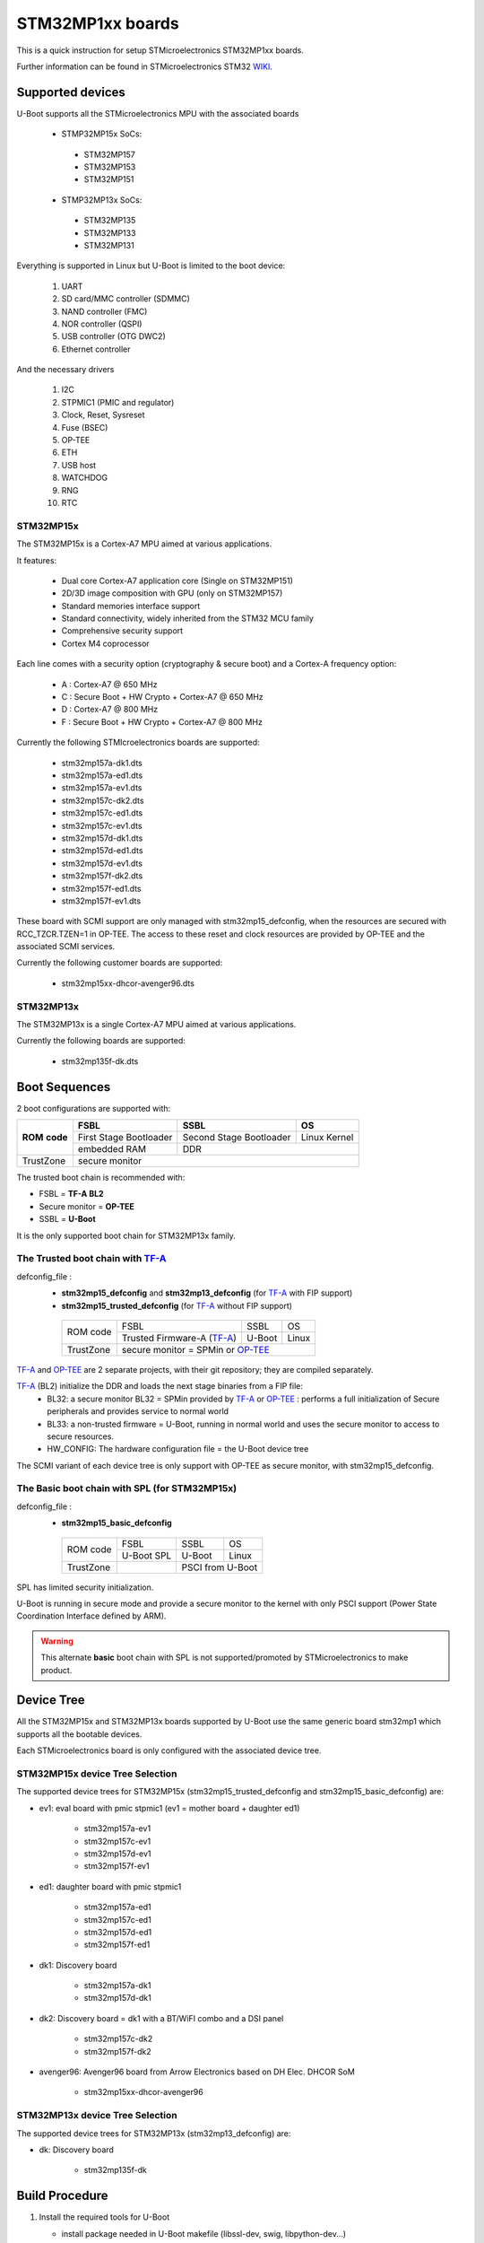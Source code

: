 .. SPDX-License-Identifier: GPL-2.0+ OR BSD-3-Clause
.. sectionauthor:: Patrick Delaunay <patrick.delaunay@foss.st.com>

STM32MP1xx boards
=================

This is a quick instruction for setup STMicroelectronics STM32MP1xx boards.

Further information can be found in STMicroelectronics STM32 WIKI_.

Supported devices
-----------------

U-Boot supports all the STMicroelectronics MPU with the associated boards

 - STMP32MP15x SoCs:

  - STM32MP157
  - STM32MP153
  - STM32MP151

 - STMP32MP13x SoCs:

  - STM32MP135
  - STM32MP133
  - STM32MP131

Everything is supported in Linux but U-Boot is limited to the boot device:

 1. UART
 2. SD card/MMC controller (SDMMC)
 3. NAND controller (FMC)
 4. NOR controller (QSPI)
 5. USB controller (OTG DWC2)
 6. Ethernet controller

And the necessary drivers

 1. I2C
 2. STPMIC1 (PMIC and regulator)
 3. Clock, Reset, Sysreset
 4. Fuse (BSEC)
 5. OP-TEE
 6. ETH
 7. USB host
 8. WATCHDOG
 9. RNG
 10. RTC

STM32MP15x
``````````

The STM32MP15x is a Cortex-A7 MPU aimed at various applications.

It features:

 - Dual core Cortex-A7 application core (Single on STM32MP151)
 - 2D/3D image composition with GPU (only on STM32MP157)
 - Standard memories interface support
 - Standard connectivity, widely inherited from the STM32 MCU family
 - Comprehensive security support
 - Cortex M4 coprocessor

Each line comes with a security option (cryptography & secure boot) and
a Cortex-A frequency option:

 - A : Cortex-A7 @ 650 MHz
 - C : Secure Boot + HW Crypto + Cortex-A7 @ 650 MHz
 - D : Cortex-A7 @ 800 MHz
 - F : Secure Boot + HW Crypto + Cortex-A7 @ 800 MHz

Currently the following STMIcroelectronics boards are supported:

 + stm32mp157a-dk1.dts
 + stm32mp157a-ed1.dts
 + stm32mp157a-ev1.dts
 + stm32mp157c-dk2.dts
 + stm32mp157c-ed1.dts
 + stm32mp157c-ev1.dts
 + stm32mp157d-dk1.dts
 + stm32mp157d-ed1.dts
 + stm32mp157d-ev1.dts
 + stm32mp157f-dk2.dts
 + stm32mp157f-ed1.dts
 + stm32mp157f-ev1.dts

These board with SCMI support are only managed with stm32mp15_defconfig,
when the resources are secured with RCC_TZCR.TZEN=1 in OP-TEE. The access to
these reset and clock resources are provided by OP-TEE and the associated SCMI
services.

Currently the following customer boards are supported:

 + stm32mp15xx-dhcor-avenger96.dts

STM32MP13x
``````````

The STM32MP13x is a single Cortex-A7 MPU aimed at various applications.

Currently the following boards are supported:

 + stm32mp135f-dk.dts


Boot Sequences
--------------

2 boot configurations are supported with:

+----------+------------------------+-------------------------+--------------+
| **ROM**  | **FSBL**               | **SSBL**                | **OS**       |
+ **code** +------------------------+-------------------------+--------------+
|          | First Stage Bootloader | Second Stage Bootloader | Linux Kernel |
+          +------------------------+-------------------------+--------------+
|          | embedded RAM           | DDR                                    |
+----------+------------------------+-------------------------+--------------+
| TrustZone|                         secure monitor                          |
+----------+------------------------+-------------------------+--------------+

The trusted boot chain is recommended with:

- FSBL = **TF-A BL2**
- Secure monitor = **OP-TEE**
- SSBL = **U-Boot**

It is the only supported boot chain for STM32MP13x family.

The **Trusted** boot chain with TF-A_
`````````````````````````````````````

defconfig_file :
   + **stm32mp15_defconfig**  and **stm32mp13_defconfig** (for TF-A_ with FIP support)
   + **stm32mp15_trusted_defconfig** (for TF-A_ without FIP support)

    +-------------+--------------------------+------------+-------+
    |  ROM code   | FSBL                     | SSBL       | OS    |
    +             +--------------------------+------------+-------+
    |             |Trusted Firmware-A (TF-A_)| U-Boot     | Linux |
    +-------------+--------------------------+------------+-------+
    | TrustZone   |secure monitor = SPMin or OP-TEE_              |
    +-------------+--------------------------+------------+-------+

TF-A_ and OP-TEE_ are 2 separate projects, with their git repository;
they are compiled separately.

TF-A_ (BL2) initialize the DDR and loads the next stage binaries from a FIP file:
   + BL32: a secure monitor BL32 = SPMin provided by TF-A_ or OP-TEE_ :
     performs a full initialization of Secure peripherals and provides service
     to normal world
   + BL33: a non-trusted firmware = U-Boot, running in normal world and uses
     the secure monitor to access to secure resources.
   + HW_CONFIG: The hardware configuration file = the U-Boot device tree

The SCMI variant of each device tree is only support with OP-TEE as secure
monitor, with stm32mp15_defconfig.

The **Basic** boot chain with SPL (for STM32MP15x)
``````````````````````````````````````````````````

defconfig_file :
   + **stm32mp15_basic_defconfig**

    +-------------+------------+------------+-------+
    |  ROM code   | FSBL       | SSBL       | OS    |
    +             +------------+------------+-------+
    |             |U-Boot SPL  | U-Boot     | Linux |
    +-------------+------------+------------+-------+
    | TrustZone   |            | PSCI from U-Boot   |
    +-------------+------------+------------+-------+

SPL has limited security initialization.

U-Boot is running in secure mode and provide a secure monitor to the kernel
with only PSCI support (Power State Coordination Interface defined by ARM).

.. warning:: This alternate **basic** boot chain with SPL is not supported/promoted by STMicroelectronics to make product.

Device Tree
-----------

All the STM32MP15x and STM32MP13x boards supported by U-Boot use the same generic board
stm32mp1 which supports all the bootable devices.

Each STMicroelectronics board is only configured with the associated device tree.

STM32MP15x device Tree Selection
````````````````````````````````
The supported device trees for STM32MP15x (stm32mp15_trusted_defconfig and stm32mp15_basic_defconfig) are:

+ ev1: eval board with pmic stpmic1 (ev1 = mother board + daughter ed1)

   + stm32mp157a-ev1
   + stm32mp157c-ev1
   + stm32mp157d-ev1
   + stm32mp157f-ev1

+ ed1: daughter board with pmic stpmic1

   + stm32mp157a-ed1
   + stm32mp157c-ed1
   + stm32mp157d-ed1
   + stm32mp157f-ed1

+ dk1: Discovery board

   + stm32mp157a-dk1
   + stm32mp157d-dk1

+ dk2: Discovery board = dk1 with a BT/WiFI combo and a DSI panel

   + stm32mp157c-dk2
   + stm32mp157f-dk2

+ avenger96: Avenger96 board from Arrow Electronics based on DH Elec. DHCOR SoM

   + stm32mp15xx-dhcor-avenger96

STM32MP13x device Tree Selection
````````````````````````````````
The supported device trees for STM32MP13x (stm32mp13_defconfig) are:

+ dk: Discovery board

   + stm32mp135f-dk


Build Procedure
---------------

1. Install the required tools for U-Boot

   * install package needed in U-Boot makefile
     (libssl-dev, swig, libpython-dev...)

   * install ARMv7 toolchain for 32bit Cortex-A (from Linaro,
     from SDK for STM32MP15x, or any crosstoolchains from your distribution)
     (you can use any gcc cross compiler compatible with U-Boot)

2. Set the cross compiler::

    # export CROSS_COMPILE=/path/to/toolchain/arm-linux-gnueabi-

3. Select the output directory (optional)::

   # export KBUILD_OUTPUT=/path/to/output

   for example: use one output directory for each configuration::

   # export KBUILD_OUTPUT=stm32mp13
   # export KBUILD_OUTPUT=stm32mp15
   # export KBUILD_OUTPUT=stm32mp15_trusted
   # export KBUILD_OUTPUT=stm32mp15_basic

   you can build outside of code directory::

   # export KBUILD_OUTPUT=../build/stm32mp15

4. Configure U-Boot::

   # make <defconfig_file>

   with <defconfig_file>:

   - For **trusted** boot mode :
     - For STM32MP13x: **stm32mp13_defconfig**
     - For STM32MP15x: **stm32mp15_defconfig** or stm32mp15_trusted_defconfig
   - For STM32MP15x basic boot mode: stm32mp15_basic_defconfig

5. Configure the device-tree and build the U-Boot image::

   # make DEVICE_TREE=<name> all

   Examples:

  a) trusted boot with FIP on STM32MP15x ev1::

     # export KBUILD_OUTPUT=stm32mp15
     # make stm32mp15_defconfig
     # make DEVICE_TREE=stm32mp157c-ev1 all

  b) trusted boot on STM32MP13x discovery board::

     # export KBUILD_OUTPUT=stm32mp13
     # make stm32mp13_defconfig
     # make DEVICE_TREE=stm32mp135f-dk all

    DEVICE_TEE selection is optional as stm32mp135f-dk is the default board of the defconfig::

     # make stm32mp13_defconfig
     # make all

  c) basic boot on STM32MP15x ev1::

      # export KBUILD_OUTPUT=stm32mp15_basic
      # make stm32mp15_basic_defconfig
      # make DEVICE_TREE=stm32mp157c-ev1 all

  d) basic boot on STM32MP15x ed1::

      # export KBUILD_OUTPUT=stm32mp15_basic
      # make stm32mp15_basic_defconfig
      # make DEVICE_TREE=stm32mp157c-ed1 all

  e) basic boot on STM32MP15x dk1::

     # export KBUILD_OUTPUT=stm32mp15_basic
     # make stm32mp15_basic_defconfig
     # make DEVICE_TREE=stm32mp157a-dk1 all

  f) basic boot on STM32MP15x avenger96::

     # export KBUILD_OUTPUT=stm32mp15_basic
     # make stm32mp15_basic_defconfig
     # make DEVICE_TREE=stm32mp15xx-dhcor-avenger96 all

6. U-Boot Output files

   So in the output directory (selected by KBUILD_OUTPUT),
   you can found the needed U-Boot files:

     - stm32mp13_defconfig = **u-boot-nodtb.bin** and **u-boot.dtb**
     - stm32mp15_defconfig = **u-boot-nodtb.bin** and **u-boot.dtb**

     - stm32mp15_trusted_defconfig = u-boot.stm32

     - stm32mp15_basic_defconfig

       - FSBL = spl/u-boot-spl.stm32

       - SSBL = u-boot.img (without CONFIG_SPL_LOAD_FIT) or
                u-boot.itb (with CONFIG_SPL_LOAD_FIT=y)

7. TF-A_ compilation

   This step is required only for **Trusted** boot (stm32mp15_defconfig and
   stm32mp15_trusted_defconfig); see OP-TEE_ and TF-A_ documentation for build
   commands.

   - For TF-A_ with FIP support: **stm32mp15_defconfig**

     - with OP-TEE_ support, compile the OP-TEE to generate the binary included
       in FIP

     - after TF-A compilation, the used  files are:

       - TF-A_ BL2 => FSBL = **tf-a.stm32**

       - FIP => **fip.bin**

         FIP file includes the 2 files given in arguments of TF-A_ compilation:

        - BL33=u-boot-nodtb.bin
        - BL33_CFG=u-boot.dtb

     You can also update a existing FIP after U-boot compilation with fiptool,
     a tool provided by TF-A_::

     # fiptool update --nt-fw u-boot-nodtb.bin --hw-config u-boot.dtb fip-stm32mp157c-ev1.bin

   - For TF-A_ without FIP support : **stm32mp15_trusted_defconfig**
     SPMin is used and the used files are:

       - FSBL = **tf-a.stm32** (provided by TF-A_ compilation, contening BL2 and
         BL32 = SPMin)

       - SSBL = **u-boot.stm32** used instead of fip.bin in next chapters

8. The bootloaders files

+ The **ROM code** expects FSBL binaries with STM32 image header =
  tf-a.stm32 or u-boot-spl.stm32

According the FSBL / the boot mode:

+ **TF-A** expect a FIP binary = fip.bin, including the OS monitor (SPMin or
  OP-TEE_) and the U-Boot binary + device tree

  or, without FIP support, binaries with STM32 image header: U-Boot
  = u-boot.stm32 and eventually  OP-TEE files (tee-header.stm32, tee-pageable.stm32,
  tee-pager.stm32)

+ **SPL** expects SSBL = U-Boot with uImage header = u-boot.img
  or FIT = u-boot.itb.


Switch Setting for Boot Mode
----------------------------

You can select the boot mode, on the board with one switch, to select
the boot pin values = BOOT0, BOOT1, BOOT2

  +-------------+---------+---------+---------+
  |*Boot Mode*  | *BOOT2* | *BOOT1* | *BOOT0* |
  +=============+=========+=========+=========+
  | Recovery    |  0      |  0      |  0      |
  +-------------+---------+---------+---------+
  | NOR         |  0      |  0      |  1      |
  +-------------+---------+---------+---------+
  | eMMC        |  0      |  1      |  0      |
  +-------------+---------+---------+---------+
  | NAND        |  0      |  1      |  1      |
  +-------------+---------+---------+---------+
  | Reserved    |  1      |  0      |  0      |
  +-------------+---------+---------+---------+
  | SD-Card     |  1      |  0      |  1      |
  +-------------+---------+---------+---------+
  | Recovery    |  1      |  1      |  0      |
  +-------------+---------+---------+---------+
  | SPI-NAND    |  1      |  1      |  1      |
  +-------------+---------+---------+---------+

- on the STM32MP15x **daughter board ed1 = MB1263** with the switch SW1
- on STM32MP15x **Avenger96** with switch S3 (NOR and SPI-NAND are not applicable)
- on board STM32MP15x **DK1/DK2** with the switch SW1 = BOOT0, BOOT2
  with only 2 pins available (BOOT1 is forced to 0 and NOR not supported),
  the possible value becomes:

    +-------------+---------+---------+
    |*Boot Mode*  | *BOOT2* | *BOOT0* |
    +=============+=========+=========+
    | Recovery    |  0      |  0      |
    +-------------+---------+---------+
    | NOR     (NA)|  0      |  1      |
    +-------------+---------+---------+
    | Reserved    |  1      |  0      |
    +-------------+---------+---------+
    | SD-Card     |  1      |  1      |
    +-------------+---------+---------+

Recovery is a boot from serial link (UART/USB) and it is used with
STM32CubeProgrammer tool to load executable in RAM and to update the flash
devices available on the board (NOR/NAND/eMMC/SD card).

The communication between HOST and board is based on

  - for UARTs : the uart protocol used with all MCU STM32
  - for USB : based on USB DFU 1.1 (without the ST extensions used on MCU STM32)

Prepare an SD card
------------------

The minimal requirements for STMP32MP15x and STM32MP13x boot up to U-Boot are:

- GPT partitioning (with gdisk or with sgdisk)
- 2 fsbl partitions, named "fsbl1" and "fsbl2", size at least 256KiB
- one partition named "fip" for FIP or U-Boot (TF-A_ search the "fip"
  partition and SPL search the 3th partition, because
  CONFIG_SYS_MMCSD_RAW_MODE_U_BOOT_PARTITION=3)

The 2 fsbl partitions have the same content and are present to guarantee a
fail-safe update of FSBL; fsbl2 can be omitted if this ROM code feature is
not required.

Without FIP support in TF-A_, the 3rd partition "fip" for u-boot.stm32 must
be named "ssbl".

Then the minimal GPT partition is:

For TF-A_ with FIP support:

  +-------+--------+---------+------------------------+
  | *Num* | *Name* | *Size*  | *Content*              |
  +=======+========+=========+========================+
  | 1     | fsbl1  | 256 KiB | TF-A_ BL2 (tf-a.stm32) |
  +-------+--------+---------+------------------------+
  | 2     | fsbl2  | 256 KiB | TF-A_ BL2 (tf-a.stm32) |
  +-------+--------+---------+------------------------+
  | 3     | fip    | 4MB     | fip.bin                |
  +-------+--------+---------+------------------------+
  | 4     | <any>  | <any>   | Rootfs                 |
  +-------+--------+---------+------------------------+

or:

  +-------+--------+---------+------------------------+------------------------+
  | *Num* | *Name* | *Size*  | *Trusted boot content* | *Basic boot content*   |
  +=======+========+=========+========================+========================+
  | 1     | fsbl1  | 256 KiB | TF-A_ BL2 (tf-a.stm32) | SPL (u-boot-spl.stm32) |
  +-------+--------+---------+------------------------+------------------------+
  | 2     | fsbl2  | 256 KiB | TF-A_ BL2 (tf-a.stm32) | SPL (u-boot-spl.stm32) |
  +-------+--------+---------+------------------------+------------------------+
  | 3     | ssbl   | 2MB     | U-Boot (u-boot.stm32)  | U-Boot (u-boot.img)    |
  +-------+--------+---------+------------------------+------------------------+
  | 4     | <any>  | <any>   | Rootfs                                          |
  +-------+--------+---------+------------------------+------------------------+

And the 4th partition (Rootfs) is marked bootable with a file extlinux.conf
following the Generic Distribution feature (see :doc:`../../develop/distro` for
use).

The size of fip or ssbl partition must be enough for the associated binary file,
4MB and 2MB are default values.

According the used card reader select the correct block device
(for example /dev/sdx or /dev/mmcblk0), in the next example, it is /dev/mmcblk0

For example:

a) remove previous formatting::

     # sgdisk -o /dev/<SD card dev>

b) create minimal image for FIP

   For FIP support in TF-A_::

    # sgdisk --resize-table=128 -a 1 \
    -n 1:34:545		-c 1:fsbl1 \
    -n 2:546:1057		-c 2:fsbl2 \
    -n 3:1058:9249		-c 3:fip \
    -n 4:9250:			-c 4:rootfs -A 4:set:2 \
    -p /dev/<SD card dev>

   With gpt table with 128 entries an the partition 4 marked bootable (bit 2).

   For basic boot mode or without FIP support in TF-A_::

    # sgdisk --resize-table=128 -a 1 \
    -n 1:34:545		-c 1:fsbl1 \
    -n 2:546:1057		-c 2:fsbl2 \
    -n 3:1058:5153		-c 3:ssbl \
    -n 4:5154:		    -c 4:rootfs -A 4:set:2 \
    -p /dev/<SD card dev>

c) copy the FSBL (2 times) and SSBL file on the correct partition.
   in this example in partition 1 to 3

   for trusted boot: ::

    # dd if=tf-a.stm32 of=/dev/mmcblk0p1
    # dd if=tf-a.stm32 of=/dev/mmcblk0p2
    # dd if=fip.bin of=/dev/mmcblk0p3
      OR
      dd if=u-boot.stm32 of=/dev/mmcblk0p3 # Without FIT support

   for basic boot mode : <SD card dev> = /dev/mmcblk0::

    # dd if=u-boot-spl.stm32 of=/dev/mmcblk0p1
    # dd if=u-boot-spl.stm32 of=/dev/mmcblk0p2
    # dd if=u-boot.img of=/dev/mmcblk0p3 # Without CONFIG_SPL_LOAD_FIT
      OR
      dd if=u-boot.itb of=/dev/mmcblk0p3 # With CONFIG_SPL_LOAD_FIT=y

To boot from SD card, select BootPinMode = 1 0 1 and reset.

Prepare eMMC
------------

You can use U-Boot to copy binary in eMMC.

In the next example, you need to boot from SD card and the images
(tf-a.stm32, fip.bin / u-boot-spl.stm32, u-boot.img for systems without
CONFIG_SPL_LOAD_FIT or u-boot.itb for systems with CONFIG_SPL_LOAD_FIT=y) are
presents on SD card (mmc 0) in ext4 partition 4 (bootfs)

To boot from SD card, select BootPinMode = 1 0 1 and reset.

Then you update the eMMC with the next U-Boot command :

a) prepare GPT on eMMC,
   example with 3 partitions, fip, bootfs and roots::

    # setenv emmc_part "name=fip,size=4MiB;name=bootfs,type=linux,bootable,size=64MiB;name=rootfs,type=linux,size=512"
    # gpt write mmc 1 ${emmc_part}

b) copy FSBL, TF-A_ or SPL, on first eMMC boot partition
   (SPL max size is 256kB, with LBA 512, 0x200)::

    # ext4load mmc 0:4 0xC0000000 tf-a.stm32
    or
    # ext4load mmc 0:4 0xC0000000 u-boot-spl.stm32

    # mmc dev 1
    # mmc partconf 1 1 1 1
    # mmc write ${fileaddr} 0 200
    # mmc partconf 1 1 1 0

c) copy SSBL, FIP or U-Boot binary, in first GPT partition of eMMC::

    # ext4load mmc 0:4 0xC0000000 fip.bin
    or
    # ext4load mmc 0:4 0xC0000000 u-boot.img # Without CONFIG_SPL_LOAD_FIT
    or
    # ext4load mmc 0:4 0xC0000000 u-boot.itb # With CONFIG_SPL_LOAD_FIT=y


    # mmc dev 1
    # part start mmc 1 1 partstart
    # mmc write ${fileaddr} ${partstart} ${filesize}

To boot from eMMC, select BootPinMode = 0 1 0 and reset.

MAC Address
-----------

Please read doc/README.enetaddr for the implementation guidelines for mac id
usage. Basically, environment has precedence over board specific storage.

For STMicroelectronics board, it is retrieved in:

 - STM32MP15x OTP:

   - OTP_57[31:0] = MAC_ADDR[31:0]
   - OTP_58[15:0] = MAC_ADDR[47:32]

 - STM32MP13x OTP:

  - OTP_57[31:0]  = MAC_ADDR0[31:0]
  - OTP_58[15:0]  = MAC_ADDR0[47:32]
  - OTP_58[31:16] = MAC_ADDR1[15:0]
  - OTP_59[31:0]  = MAC_ADDR1[47:16]

To program a MAC address on virgin STM32MP15x OTP words above, you can use the fuse command
on bank 0 to access to internal OTP and lock them:

In the next example we are using the 2 OTPs used on STM32MP15x.

Prerequisite: check if a MAC address isn't yet programmed in OTP

1) check OTP: their value must be equal to 0::

    STM32MP> fuse sense 0 57 2
    Sensing bank 0:
    Word 0x00000039: 00000000 00000000

2) check environment variable::

    STM32MP> env print ethaddr
    ## Error: "ethaddr" not defined

3) check lock status of fuse 57 & 58 (at 0x39, 0=unlocked, 0x40000000=locked)::

    STM32MP> fuse sense 0 0x10000039 2
    Sensing bank 0:
       Word 0x10000039: 00000000 00000000

Example to set mac address "12:34:56:78:9a:bc"

1) Write OTP::

    STM32MP> fuse prog -y 0 57 0x78563412 0x0000bc9a

2) Read OTP::

    STM32MP> fuse sense 0 57 2
    Sensing bank 0:
    Word 0x00000039: 78563412 0000bc9a

3) Lock OTP::

    STM32MP> fuse prog 0 0x10000039 0x40000000 0x40000000

    STM32MP> fuse sense 0 0x10000039 2
    Sensing bank 0:
       Word 0x10000039: 40000000 40000000

4) next REBOOT, in the trace::

    ### Setting environment from OTP MAC address = "12:34:56:78:9a:bc"

5) check env update::

    STM32MP> env print ethaddr
    ethaddr=12:34:56:78:9a:bc

.. warning:: This command can't be executed twice on the same board as
             OTP are protected. It is already done for the board
             provided by STMicroelectronics.

Coprocessor firmware on STM32MP15x
----------------------------------

U-Boot can boot the coprocessor before the kernel (coprocessor early boot).

a) Manuallly by using rproc commands (update the bootcmd)

   Configurations::

	# env set name_copro "rproc-m4-fw.elf"
	# env set dev_copro 0
	# env set loadaddr_copro 0xC1000000

   Load binary from bootfs partition (number 4) on SD card (mmc 0)::

	# ext4load mmc 0:4 ${loadaddr_copro} ${name_copro}

   => ${filesize} variable is updated with the size of the loaded file.

   Start M4 firmware with remote proc command::

	# rproc init
	# rproc load ${dev_copro} ${loadaddr_copro} ${filesize}
	# rproc start ${dev_copro}"00270033

b) Automatically by using FIT feature and generic DISTRO bootcmd

   see examples in the board stm32mp1 directory: fit_copro_kernel_dtb.its

   Generate FIT including kernel + device tree + M4 firmware with cfg with M4
   boot::

   $> mkimage -f fit_copro_kernel_dtb.its fit_copro_kernel_dtb.itb

   Then using DISTRO configuration file: see extlinux.conf to select the correct
   configuration:

   - stm32mp157c-ev1-m4
   - stm32mp157c-dk2-m4

DFU support
-----------

The DFU is supported on ST board.

The env variable dfu_alt_info is automatically build, and all
the memory present on the ST boards are exported.

The dfu mode is started by the command::

  STM32MP> dfu 0

On EV1 board, booting from SD card, without OP-TEE_::

  STM32MP> dfu 0 list
  DFU alt settings list:
  dev: RAM alt: 0 name: uImage layout: RAM_ADDR
  dev: RAM alt: 1 name: devicetree.dtb layout: RAM_ADDR
  dev: RAM alt: 2 name: uramdisk.image.gz layout: RAM_ADDR
  dev: eMMC alt: 3 name: mmc0_fsbl1 layout: RAW_ADDR
  dev: eMMC alt: 4 name: mmc0_fsbl2 layout: RAW_ADDR
  dev: eMMC alt: 5 name: mmc0_fip layout: RAW_ADDR
  dev: eMMC alt: 6 name: mmc0_bootfs layout: RAW_ADDR
  dev: eMMC alt: 7 name: mmc0_vendorfs layout: RAW_ADDR
  dev: eMMC alt: 8 name: mmc0_rootfs layout: RAW_ADDR
  dev: eMMC alt: 9 name: mmc0_userfs layout: RAW_ADDR
  dev: eMMC alt: 10 name: mmc1_boot1 layout: RAW_ADDR
  dev: eMMC alt: 11 name: mmc1_boot2 layout: RAW_ADDR
  dev: eMMC alt: 12 name: mmc1_fip layout: RAW_ADDR
  dev: eMMC alt: 13 name: mmc1_bootfs layout: RAW_ADDR
  dev: eMMC alt: 14 name: mmc1_vendorfs layout: RAW_ADDR
  dev: eMMC alt: 15 name: mmc1_rootfs layout: RAW_ADDR
  dev: eMMC alt: 16 name: mmc1_userfs layout: RAW_ADDR
  dev: MTD alt: 17 name: nor0 layout: RAW_ADDR
  dev: MTD alt: 18 name: nor1 layout: RAW_ADDR
  dev: MTD alt: 19 name: nand0 layout: RAW_ADDR
  dev: VIRT alt: 20 name: OTP layout: RAW_ADDR
  dev: VIRT alt: 21 name: PMIC layout: RAW_ADDR

All the supported device are exported for dfu-util tool::

  $> dfu-util -l
  Found DFU: [0483:df11] ver=9999, devnum=99, cfg=1, intf=0, alt=21, name="PMIC", serial="002700333338511934383330"
  Found DFU: [0483:df11] ver=9999, devnum=99, cfg=1, intf=0, alt=20, name="OTP", serial="002700333338511934383330"
  Found DFU: [0483:df11] ver=9999, devnum=99, cfg=1, intf=0, alt=19, name="nand0", serial="002700333338511934383330"
  Found DFU: [0483:df11] ver=9999, devnum=99, cfg=1, intf=0, alt=18, name="nor1", serial="002700333338511934383330"
  Found DFU: [0483:df11] ver=9999, devnum=99, cfg=1, intf=0, alt=17, name="nor0", serial="002700333338511934383330"
  Found DFU: [0483:df11] ver=9999, devnum=99, cfg=1, intf=0, alt=16, name="mmc1_userfs", serial="002700333338511934383330"
  Found DFU: [0483:df11] ver=9999, devnum=99, cfg=1, intf=0, alt=15, name="mmc1_rootfs", serial="002700333338511934383330"
  Found DFU: [0483:df11] ver=9999, devnum=99, cfg=1, intf=0, alt=14, name="mmc1_vendorfs", serial="002700333338511934383330"
  Found DFU: [0483:df11] ver=9999, devnum=99, cfg=1, intf=0, alt=13, name="mmc1_bootfs", serial="002700333338511934383330"
  Found DFU: [0483:df11] ver=9999, devnum=99, cfg=1, intf=0, alt=12, name="mmc1_fip", serial="002700333338511934383330"
  Found DFU: [0483:df11] ver=9999, devnum=99, cfg=1, intf=0, alt=11, name="mmc1_boot2", serial="002700333338511934383330"
  Found DFU: [0483:df11] ver=9999, devnum=99, cfg=1, intf=0, alt=10, name="mmc1_boot1", serial="002700333338511934383330"
  Found DFU: [0483:df11] ver=9999, devnum=99, cfg=1, intf=0, alt=9, name="mmc0_userfs", serial="002700333338511934383330"
  Found DFU: [0483:df11] ver=9999, devnum=99, cfg=1, intf=0, alt=8, name="mmc0_rootfs", serial="002700333338511934383330"
  Found DFU: [0483:df11] ver=9999, devnum=99, cfg=1, intf=0, alt=7, name="mmc0_vendorfs", serial="002700333338511934383330"
  Found DFU: [0483:df11] ver=9999, devnum=99, cfg=1, intf=0, alt=6, name="mmc0_bootfs", serial="002700333338511934383330"
  Found DFU: [0483:df11] ver=9999, devnum=99, cfg=1, intf=0, alt=5, name="mmc0_fip", serial="002700333338511934383330"
  Found DFU: [0483:df11] ver=9999, devnum=99, cfg=1, intf=0, alt=4, name="mmc0_fsbl2", serial="002700333338511934383330"
  Found DFU: [0483:df11] ver=9999, devnum=99, cfg=1, intf=0, alt=3, name="mmc0_fsbl1", serial="002700333338511934383330"
  Found DFU: [0483:df11] ver=9999, devnum=99, cfg=1, intf=0, alt=2, name="uramdisk.image.gz", serial="002700333338511934383330"
  Found DFU: [0483:df11] ver=9999, devnum=99, cfg=1, intf=0, alt=1, name="devicetree.dtb", serial="002700333338511934383330"
  Found DFU: [0483:df11] ver=9999, devnum=99, cfg=1, intf=0, alt=0, name="uImage", serial="002700333338511934383330"

You can update the boot device:

- SD card (mmc0)::

  $> dfu-util -d 0483:5720 -a 3 -D tf-a-stm32mp157c-ev1.stm32
  $> dfu-util -d 0483:5720 -a 4 -D tf-a-stm32mp157c-ev1.stm32
  $> dfu-util -d 0483:5720 -a 5 -D fip-stm32mp157c-ev1.bin
  $> dfu-util -d 0483:5720 -a 6 -D st-image-bootfs-openstlinux-weston-stm32mp1.ext4
  $> dfu-util -d 0483:5720 -a 7 -D st-image-vendorfs-openstlinux-weston-stm32mp1.ext4
  $> dfu-util -d 0483:5720 -a 8 -D st-image-weston-openstlinux-weston-stm32mp1.ext4
  $> dfu-util -d 0483:5720 -a 9 -D st-image-userfs-openstlinux-weston-stm32mp1.ext4

- EMMC (mmc1)::

  $> dfu-util -d 0483:5720 -a 10 -D tf-a-stm32mp157c-ev1.stm32
  $> dfu-util -d 0483:5720 -a 11 -D tf-a-stm32mp157c-ev1.stm32
  $> dfu-util -d 0483:5720 -a 12 -D fip-stm32mp157c-ev1.bin
  $> dfu-util -d 0483:5720 -a 13 -D st-image-bootfs-openstlinux-weston-stm32mp1.ext4
  $> dfu-util -d 0483:5720 -a 14 -D st-image-vendorfs-openstlinux-weston-stm32mp1.ext4
  $> dfu-util -d 0483:5720 -a 15 -D st-image-weston-openstlinux-weston-stm32mp1.ext4
  $> dfu-util -d 0483:5720 -a 16 -D st-image-userfs-openstlinux-weston-stm32mp1.ext4

- you can also dump the OTP and the PMIC NVM with::

  $> dfu-util -d 0483:5720 -a 19 -U otp.bin
  $> dfu-util -d 0483:5720 -a 20 -U pmic.bin


When the board is booting for nor0 or nand0,
only the MTD partition on the boot devices are available, for example:

- NOR (nor0 = alt 20, nor1 = alt 26) & NAND (nand0 = alt 27) :

  $> dfu-util -d 0483:5720 -a 21 -D tf-a-stm32mp157c-ev1.stm32
  $> dfu-util -d 0483:5720 -a 22 -D tf-a-stm32mp157c-ev1.stm32
  $> dfu-util -d 0483:5720 -a 23 -D fip-stm32mp157c-ev1.bin
  $> dfu-util -d 0483:5720 -a 28 -D st-image-weston-openstlinux-weston-stm32mp1_nand_4_256_multivolume.ubi

- NAND (nand0 = alt 21)::

  $> dfu-util -d 0483:5720 -a 22 -D tf-a-stm32mp157c-ev1.stm32
  $> dfu-util -d 0483:5720 -a 23 -D fip-stm32mp157c-ev1.bin
  $> dfu-util -d 0483:5720 -a 24 -D fip-stm32mp157c-ev1.bin
  $> dfu-util -d 0483:5720 -a 25 -D st-image-weston-openstlinux-weston-stm32mp1_nand_4_256_multivolume.ubi

References
----------

.. _WIKI:

STM32 Arm® Cortex®-based MPUs user guide

  + https://wiki.st.com/
  + https://wiki.st.com/stm32mpu/wiki/Main_Page

.. _TF-A:

TF-A = The Trusted Firmware-A project provides a reference implementation of
secure world software for Armv7-A and Armv8-A class processors

  + https://www.trustedfirmware.org/projects/tf-a/
  + https://trustedfirmware-a.readthedocs.io/en/latest/
  + https://trustedfirmware-a.readthedocs.io/en/latest/plat/stm32mp1.html
  + https://git.trustedfirmware.org/TF-A/trusted-firmware-a.git/

.. _OP-TEE:

OP-TEE = an open source Trusted Execution Environment (TEE) implementing the
Arm TrustZone technology

  + https://www.op-tee.org/
  + https://optee.readthedocs.io/en/latest/
  + https://optee.readthedocs.io/en/latest/building/devices/stm32mp1.html
  + https://github.com/OP-TEE/optee_os